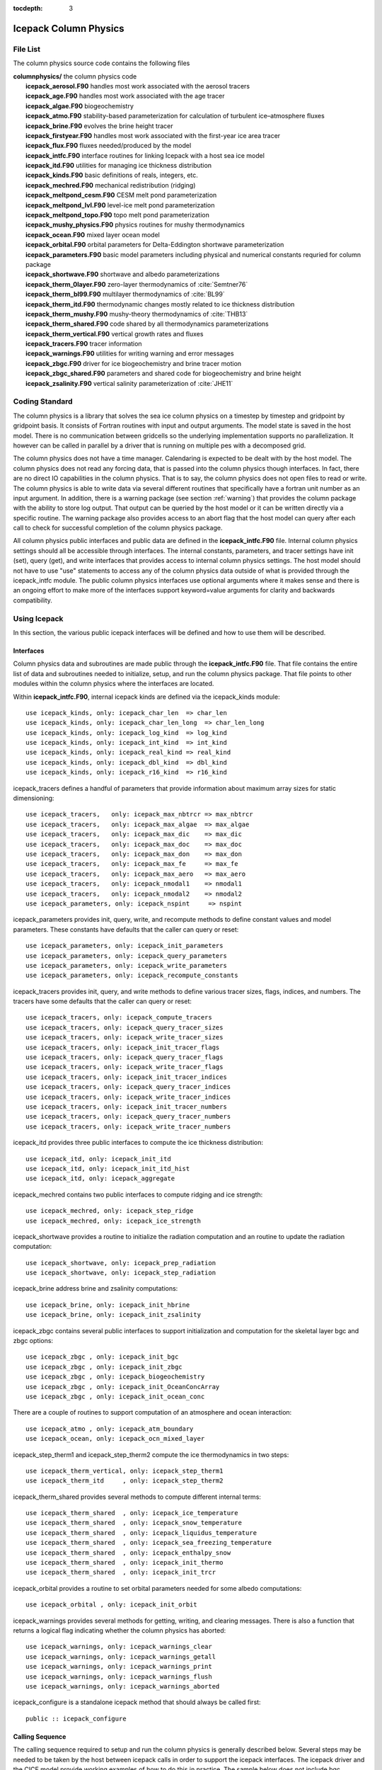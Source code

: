 :tocdepth: 3

.. _dev_colphys:

Icepack Column Physics
========================

File List
------------------------------------

The column physics source code contains the following files

| **columnphysics/**   the column physics code
|    **icepack_aerosol.F90**       handles most work associated with the aerosol tracers
|    **icepack_age.F90**           handles most work associated with the age tracer
|    **icepack_algae.F90**         biogeochemistry
|    **icepack_atmo.F90**          stability-based parameterization for calculation of turbulent ice–atmosphere fluxes
|    **icepack_brine.F90**         evolves the brine height tracer
|    **icepack_firstyear.F90**     handles most work associated with the first-year ice area tracer
|    **icepack_flux.F90**          fluxes needed/produced by the model
|    **icepack_intfc.F90**         interface routines for linking Icepack with a host sea ice model
|    **icepack_itd.F90**           utilities for managing ice thickness distribution
|    **icepack_kinds.F90**         basic definitions of reals, integers, etc.
|    **icepack_mechred.F90**       mechanical redistribution (ridging)
|    **icepack_meltpond_cesm.F90** CESM melt pond parameterization
|    **icepack_meltpond_lvl.F90**  level-ice melt pond parameterization
|    **icepack_meltpond_topo.F90** topo melt pond parameterization
|    **icepack_mushy_physics.F90** physics routines for mushy thermodynamics
|    **icepack_ocean.F90**         mixed layer ocean model
|    **icepack_orbital.F90**       orbital parameters for Delta-Eddington shortwave parameterization
|    **icepack_parameters.F90**    basic model parameters including physical and numerical constants requried for column package
|    **icepack_shortwave.F90**     shortwave and albedo parameterizations
|    **icepack_therm_0layer.F90**  zero-layer thermodynamics of :cite:`Semtner76`
|    **icepack_therm_bl99.F90**    multilayer thermodynamics of :cite:`BL99`
|    **icepack_therm_itd.F90**     thermodynamic changes mostly related to ice thickness distribution
|    **icepack_therm_mushy.F90**   mushy-theory thermodynamics of :cite:`THB13`
|    **icepack_therm_shared.F90**  code shared by all thermodynamics parameterizations
|    **icepack_therm_vertical.F90**  vertical growth rates and fluxes
|    **icepack_tracers.F90**       tracer information
|    **icepack_warnings.F90**      utilities for writing warning and error messages
|    **icepack_zbgc.F90**          driver for ice biogeochemistry and brine tracer motion
|    **icepack_zbgc_shared.F90**   parameters and shared code for biogeochemistry and brine height
|    **icepack_zsalinity.F90**     vertical salinity parameterization of :cite:`JHE11`


Coding Standard
------------------------------------

The column physics is a library that solves the sea ice column physics on a 
timestep by timestep and gridpoint by gridpoint basis.  It consists of Fortran routines with 
input and output arguments.  The model state is saved in the host model.  There is no 
communication between gridcells so the underlying implementation
supports no parallelization.  It however can be called in parallel by a driver
that is running on multiple pes with a decomposed grid.

The column physics does not have a time manager.  Calendaring is expected to be
dealt with by the host model.  The column physics does not read any forcing data,
that is passed into the column physics though interfaces.  In fact, 
there are no direct IO capabilities in the column physics.  That is to say, the
column physics does not open files to read or write.  The column physics is able to write 
data via several different routines that specifically have a fortran unit number as an input
argument.  In addition, there is a warning package (see section :ref:`warning`) that
provides the column package with the ability to store log output.  That output can
be queried by the host model or it can be written directly via a specific routine.
The warning package also provides access to an abort flag that the host model can
query after each call to check for successful completion of the column physics package.

All column physics public interfaces and public data are defined in the **icepack_intfc.F90**
file.  Internal column physics settings should all be accessible through interfaces.
The internal constants, parameters, and tracer settings have init (set), query (get), and
write interfaces that provides access to internal column physics settings.  The host model
should not have to use "use" statements to access any of the column physics data outside
of what is provided through the icepack_intfc module.  
The public column physics interfaces use optional arguments where it makes sense and
there is an ongoing effort to make more of the interfaces support keyword=value arguments
for clarity and backwards compatibility.


Using Icepack
------------------------------------

In this section, the various public icepack interfaces will be defined and 
how to use them will be described.

.. dev_intfc:

Interfaces
~~~~~~~~~~~~~~~~~~~~~~~~~~~

Column physics data and subroutines are made public through the **icepack_intfc.F90**
file.  That file contains the entire list of data and subroutines needed to
initialize, setup, and run the column physics package.  That file points
to other modules within the column physics where the interfaces are located.

Within **icepack_intfc.F90**, internal icepack kinds are defined via the
icepack_kinds module::

      use icepack_kinds, only: icepack_char_len  => char_len
      use icepack_kinds, only: icepack_char_len_long  => char_len_long
      use icepack_kinds, only: icepack_log_kind  => log_kind
      use icepack_kinds, only: icepack_int_kind  => int_kind
      use icepack_kinds, only: icepack_real_kind => real_kind
      use icepack_kinds, only: icepack_dbl_kind  => dbl_kind
      use icepack_kinds, only: icepack_r16_kind  => r16_kind

icepack_tracers defines a handful of parameters that provide information
about maximum array sizes for static dimensioning::

      use icepack_tracers,   only: icepack_max_nbtrcr => max_nbtrcr
      use icepack_tracers,   only: icepack_max_algae  => max_algae
      use icepack_tracers,   only: icepack_max_dic    => max_dic
      use icepack_tracers,   only: icepack_max_doc    => max_doc
      use icepack_tracers,   only: icepack_max_don    => max_don
      use icepack_tracers,   only: icepack_max_fe     => max_fe
      use icepack_tracers,   only: icepack_max_aero   => max_aero
      use icepack_tracers,   only: icepack_nmodal1    => nmodal1
      use icepack_tracers,   only: icepack_nmodal2    => nmodal2
      use icepack_parameters, only: icepack_nspint     => nspint

icepack_parameters provides init, query, write, and recompute methods to
define constant values and model parameters.  These constants have defaults 
that the caller can query or reset::

      use icepack_parameters, only: icepack_init_parameters
      use icepack_parameters, only: icepack_query_parameters
      use icepack_parameters, only: icepack_write_parameters
      use icepack_parameters, only: icepack_recompute_constants

icepack_tracers provides init, query, and write methods to
define various tracer sizes, flags, indices, and numbers.  The
tracers have some defaults that the caller can query or reset::

      use icepack_tracers, only: icepack_compute_tracers
      use icepack_tracers, only: icepack_query_tracer_sizes
      use icepack_tracers, only: icepack_write_tracer_sizes
      use icepack_tracers, only: icepack_init_tracer_flags
      use icepack_tracers, only: icepack_query_tracer_flags
      use icepack_tracers, only: icepack_write_tracer_flags
      use icepack_tracers, only: icepack_init_tracer_indices
      use icepack_tracers, only: icepack_query_tracer_indices
      use icepack_tracers, only: icepack_write_tracer_indices
      use icepack_tracers, only: icepack_init_tracer_numbers
      use icepack_tracers, only: icepack_query_tracer_numbers
      use icepack_tracers, only: icepack_write_tracer_numbers

icepack_itd provides three public interfaces to compute the ice
thickness distribution::

      use icepack_itd, only: icepack_init_itd
      use icepack_itd, only: icepack_init_itd_hist
      use icepack_itd, only: icepack_aggregate

icepack_mechred contains two public interfaces to compute ridging
and ice strength::

      use icepack_mechred, only: icepack_step_ridge
      use icepack_mechred, only: icepack_ice_strength

icepack_shortwave provides a routine to initialize the radiation
computation and an routine to update the radiation computation::

      use icepack_shortwave, only: icepack_prep_radiation
      use icepack_shortwave, only: icepack_step_radiation

icepack_brine address brine and zsalinity computations::

      use icepack_brine, only: icepack_init_hbrine
      use icepack_brine, only: icepack_init_zsalinity

icepack_zbgc contains several public interfaces to support initialization
and computation for the skeletal layer bgc and zbgc options::

      use icepack_zbgc , only: icepack_init_bgc
      use icepack_zbgc , only: icepack_init_zbgc
      use icepack_zbgc , only: icepack_biogeochemistry
      use icepack_zbgc , only: icepack_init_OceanConcArray
      use icepack_zbgc , only: icepack_init_ocean_conc

There are a couple of routines to support computation of an atmosphere
and ocean interaction::

      use icepack_atmo , only: icepack_atm_boundary
      use icepack_ocean, only: icepack_ocn_mixed_layer

icepack_step_therm1 and icepack_step_therm2 compute the ice
thermodynamics in two steps::

      use icepack_therm_vertical, only: icepack_step_therm1
      use icepack_therm_itd     , only: icepack_step_therm2

icepack_therm_shared provides several methods to compute different
internal terms::

      use icepack_therm_shared  , only: icepack_ice_temperature
      use icepack_therm_shared  , only: icepack_snow_temperature
      use icepack_therm_shared  , only: icepack_liquidus_temperature
      use icepack_therm_shared  , only: icepack_sea_freezing_temperature
      use icepack_therm_shared  , only: icepack_enthalpy_snow
      use icepack_therm_shared  , only: icepack_init_thermo
      use icepack_therm_shared  , only: icepack_init_trcr

icepack_orbital provides a routine to set orbital parameters needed
for some albedo computations::

      use icepack_orbital , only: icepack_init_orbit

icepack_warnings provides several methods for getting, writing,
and clearing messages.  There is also a function that returns
a logical flag indicating whether the column physics has aborted::

      use icepack_warnings, only: icepack_warnings_clear
      use icepack_warnings, only: icepack_warnings_getall
      use icepack_warnings, only: icepack_warnings_print
      use icepack_warnings, only: icepack_warnings_flush
      use icepack_warnings, only: icepack_warnings_aborted

icepack_configure is a standalone icepack method that should always be called
first::

      public :: icepack_configure


Calling Sequence
~~~~~~~~~~~~~~~~~~~~~~~~~~~

The calling sequence required to setup and run the column physics is generally
described below.  Several steps may be needed to be taken by the host between
icepack calls in order to support the icepack interfaces.  
The icepack driver and the CICE model provide working examples
of how to do this in practice.  The sample below does not include bgc.

start driver

* call *icepack_configure*

initialize driver and read in driver namelist

* call *icepack_init_parameters*
* call *icepack_init_tracers_*
* call *icepack_init_trcr*
* call *icepack_init_thermo*
* call *icepack_init_itd*
* call *icepack_init_itd_hist*
* call *icepack_step_radiation*
* call *icepack_init_zsalinity*
* call *icepack_init_hbrine*
* call *icepack_aggregate*

loop over timesteps
loop over gridcells

* call *icepack_prep_radiation*
* call *icepack_step_therm1*
* call *icepack_step_therm2*
* call *icepack_aggregate*
* call *icepack_step_ridge*
* call *icepack_step_radiation*
* call *icepack_atm_boundary*
* call *icepack_ocn_mixed_layer*

end loop over gridcells
end loop over timesteps

end driver

.. _warning:

The Warning Package
~~~~~~~~~~~~~~~~~~~~~~~~~~~

Icepack has no IO capabilities.  It does not have direct knowledge of
any input or output files.  However, it can write output through specific
interfaces that pass in a fortran file unit number.  There are several 
methods in icepack that support writing data to a file this way including
the various *icepack_write_* interfaces.

Separately, the icepack warning package is where icepack stores internal output and
error messages not directly set in the various write routines.  The warning package
also contains an *icepack_warnings_aborted* function that will be set to true 
if icepack detects an abort.  In that case, icepack will return to the driver.
As a general rule, after each call to icepack, the driver should call::

      call icepack_warnings_flush(nu_diag)
      if (icepack_warnings_aborted()) call icedrv_system_abort(string=subname, &
          file=__FILE__, line=__LINE__)

to flush (print and clear) the icepack warning buffer and to check whether icepack 
aborted.  If icepack aborts, it's actually up to the driver to cleanly shut the
model down.

Alternatively, *icepack_warnings_getall* provides the saved icepack messages to
the driver via an array of strings in the argument list.  This allows the driver
to reformat that output as needed.  *icepack_warnings_print*
writes out the messages but does not clear them, and *icepack_warnings_clear* zeros
out the icepack warning messages.

